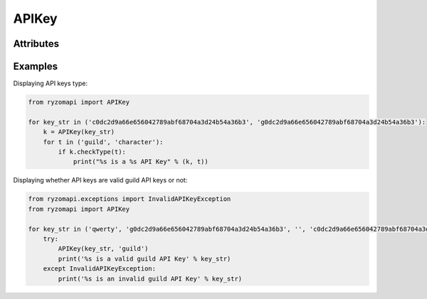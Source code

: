 APIKey
======

.. py:class:: ryzomapi.APIKey(api_key, key_type=None)

   :param api_key: the api key
   :type api_key: str
   :param key_type: the api key type
   :type key_type: str

Attributes
----------

   .. py:method:: checkType(key_type)

      :param key_type: the type the api key will be checked against
      :type key_type: str

Examples
--------

Displaying API keys type:

.. code-block:: python

   from ryzomapi import APIKey

   for key_str in ('c0dc2d9a66e656042789abf68704a3d24b54a36b3', 'g0dc2d9a66e656042789abf68704a3d24b54a36b3'):
       k = APIKey(key_str)
       for t in ('guild', 'character'):
           if k.checkType(t):
               print("%s is a %s API Key" % (k, t))

Displaying whether API keys are valid guild API keys or not:

.. code-block:: python

   from ryzomapi.exceptions import InvalidAPIKeyException
   from ryzomapi import APIKey

   for key_str in ('qwerty', 'g0dc2d9a66e656042789abf68704a3d24b54a36b3', '', 'c0dc2d9a66e656042789abf68704a3d24b54a36b3'):
       try:
           APIKey(key_str, 'guild')
           print('%s is a valid guild API Key' % key_str)
       except InvalidAPIKeyException:
           print('%s is an invalid guild API Key' % key_str)
